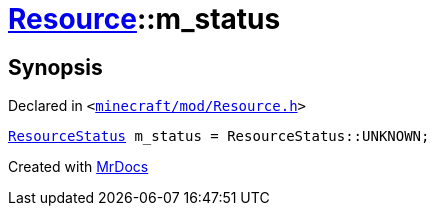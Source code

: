 [#Resource-m_status]
= xref:Resource.adoc[Resource]::m&lowbar;status
:relfileprefix: ../
:mrdocs:


== Synopsis

Declared in `&lt;https://github.com/PrismLauncher/PrismLauncher/blob/develop/launcher/minecraft/mod/Resource.h#L173[minecraft&sol;mod&sol;Resource&period;h]&gt;`

[source,cpp,subs="verbatim,replacements,macros,-callouts"]
----
xref:ResourceStatus.adoc[ResourceStatus] m&lowbar;status = ResourceStatus&colon;&colon;UNKNOWN;
----



[.small]#Created with https://www.mrdocs.com[MrDocs]#
